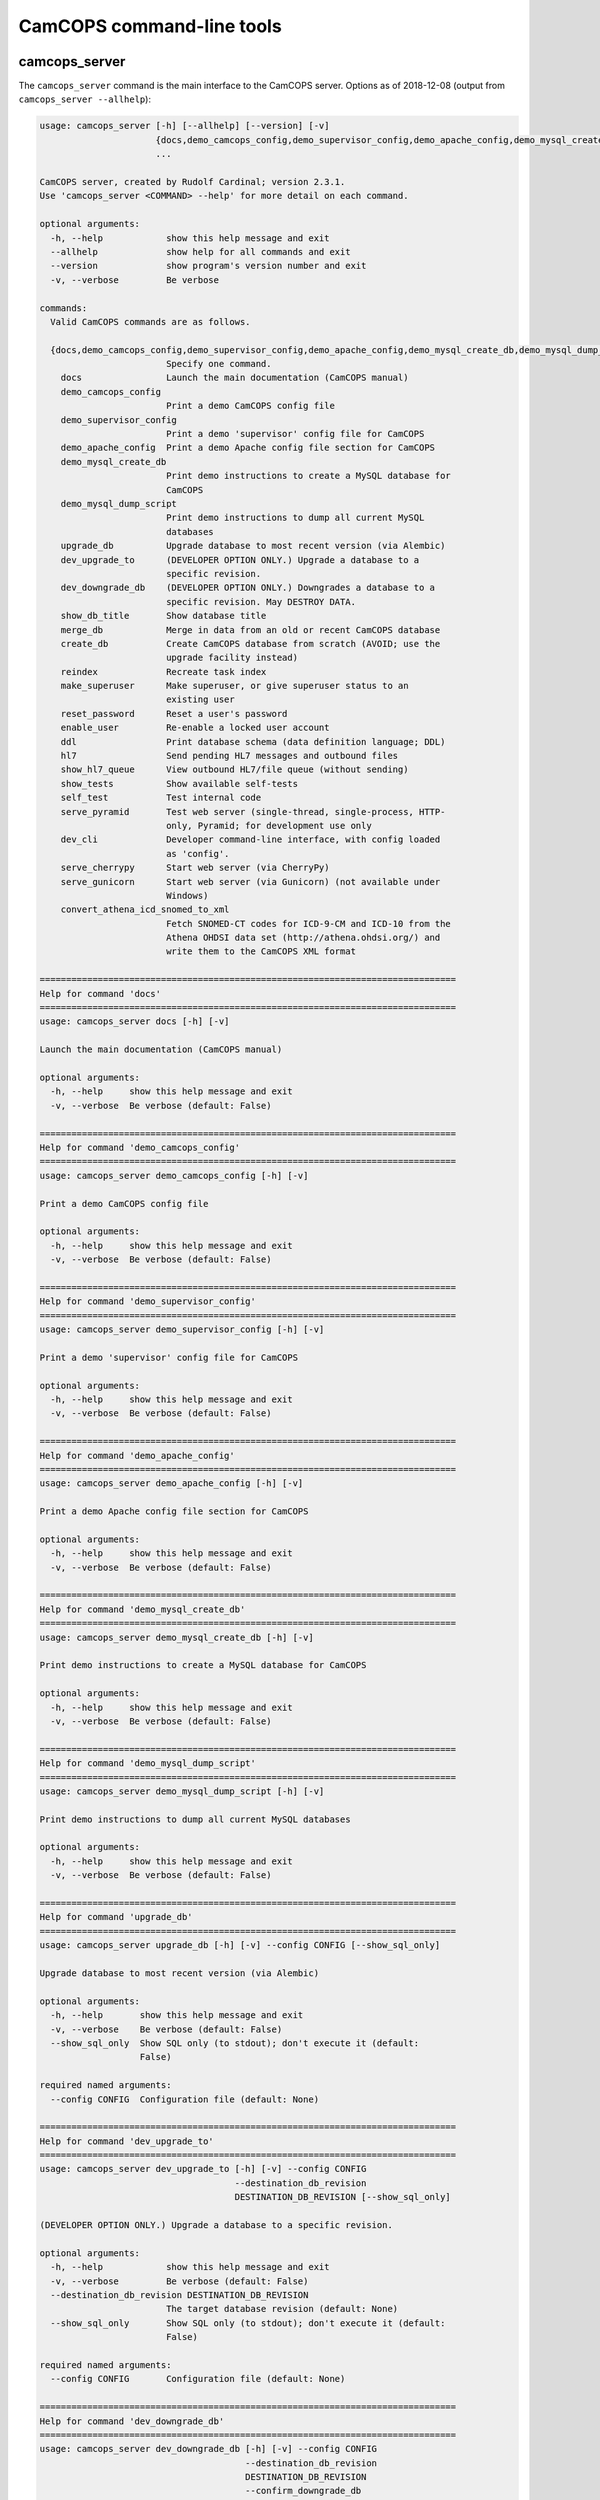 ..  docs/source/server/server_command_line.rst

..  Copyright (C) 2012-2018 Rudolf Cardinal (rudolf@pobox.com).
    .
    This file is part of CamCOPS.
    .
    CamCOPS is free software: you can redistribute it and/or modify
    it under the terms of the GNU General Public License as published by
    the Free Software Foundation, either version 3 of the License, or
    (at your option) any later version.
    .
    CamCOPS is distributed in the hope that it will be useful,
    but WITHOUT ANY WARRANTY; without even the implied warranty of
    MERCHANTABILITY or FITNESS FOR A PARTICULAR PURPOSE. See the
    GNU General Public License for more details.
    .
    You should have received a copy of the GNU General Public License
    along with CamCOPS. If not, see <http://www.gnu.org/licenses/>.

.. _server_command_line_tools:

CamCOPS command-line tools
==========================

.. _camcops_cli:

camcops_server
--------------

The ``camcops_server`` command is the main interface to the CamCOPS server.
Options as of 2018-12-08 (output from ``camcops_server --allhelp``):

.. code-block:: none

    usage: camcops_server [-h] [--allhelp] [--version] [-v]
                          {docs,demo_camcops_config,demo_supervisor_config,demo_apache_config,demo_mysql_create_db,demo_mysql_dump_script,upgrade_db,dev_upgrade_to,dev_downgrade_db,show_db_title,merge_db,create_db,reindex,make_superuser,reset_password,enable_user,ddl,hl7,show_hl7_queue,show_tests,self_test,serve_pyramid,dev_cli,serve_cherrypy,serve_gunicorn,convert_athena_icd_snomed_to_xml}
                          ...

    CamCOPS server, created by Rudolf Cardinal; version 2.3.1.
    Use 'camcops_server <COMMAND> --help' for more detail on each command.

    optional arguments:
      -h, --help            show this help message and exit
      --allhelp             show help for all commands and exit
      --version             show program's version number and exit
      -v, --verbose         Be verbose

    commands:
      Valid CamCOPS commands are as follows.

      {docs,demo_camcops_config,demo_supervisor_config,demo_apache_config,demo_mysql_create_db,demo_mysql_dump_script,upgrade_db,dev_upgrade_to,dev_downgrade_db,show_db_title,merge_db,create_db,reindex,make_superuser,reset_password,enable_user,ddl,hl7,show_hl7_queue,show_tests,self_test,serve_pyramid,dev_cli,serve_cherrypy,serve_gunicorn,convert_athena_icd_snomed_to_xml}
                            Specify one command.
        docs                Launch the main documentation (CamCOPS manual)
        demo_camcops_config
                            Print a demo CamCOPS config file
        demo_supervisor_config
                            Print a demo 'supervisor' config file for CamCOPS
        demo_apache_config  Print a demo Apache config file section for CamCOPS
        demo_mysql_create_db
                            Print demo instructions to create a MySQL database for
                            CamCOPS
        demo_mysql_dump_script
                            Print demo instructions to dump all current MySQL
                            databases
        upgrade_db          Upgrade database to most recent version (via Alembic)
        dev_upgrade_to      (DEVELOPER OPTION ONLY.) Upgrade a database to a
                            specific revision.
        dev_downgrade_db    (DEVELOPER OPTION ONLY.) Downgrades a database to a
                            specific revision. May DESTROY DATA.
        show_db_title       Show database title
        merge_db            Merge in data from an old or recent CamCOPS database
        create_db           Create CamCOPS database from scratch (AVOID; use the
                            upgrade facility instead)
        reindex             Recreate task index
        make_superuser      Make superuser, or give superuser status to an
                            existing user
        reset_password      Reset a user's password
        enable_user         Re-enable a locked user account
        ddl                 Print database schema (data definition language; DDL)
        hl7                 Send pending HL7 messages and outbound files
        show_hl7_queue      View outbound HL7/file queue (without sending)
        show_tests          Show available self-tests
        self_test           Test internal code
        serve_pyramid       Test web server (single-thread, single-process, HTTP-
                            only, Pyramid; for development use only
        dev_cli             Developer command-line interface, with config loaded
                            as 'config'.
        serve_cherrypy      Start web server (via CherryPy)
        serve_gunicorn      Start web server (via Gunicorn) (not available under
                            Windows)
        convert_athena_icd_snomed_to_xml
                            Fetch SNOMED-CT codes for ICD-9-CM and ICD-10 from the
                            Athena OHDSI data set (http://athena.ohdsi.org/) and
                            write them to the CamCOPS XML format

    ===============================================================================
    Help for command 'docs'
    ===============================================================================
    usage: camcops_server docs [-h] [-v]

    Launch the main documentation (CamCOPS manual)

    optional arguments:
      -h, --help     show this help message and exit
      -v, --verbose  Be verbose (default: False)

    ===============================================================================
    Help for command 'demo_camcops_config'
    ===============================================================================
    usage: camcops_server demo_camcops_config [-h] [-v]

    Print a demo CamCOPS config file

    optional arguments:
      -h, --help     show this help message and exit
      -v, --verbose  Be verbose (default: False)

    ===============================================================================
    Help for command 'demo_supervisor_config'
    ===============================================================================
    usage: camcops_server demo_supervisor_config [-h] [-v]

    Print a demo 'supervisor' config file for CamCOPS

    optional arguments:
      -h, --help     show this help message and exit
      -v, --verbose  Be verbose (default: False)

    ===============================================================================
    Help for command 'demo_apache_config'
    ===============================================================================
    usage: camcops_server demo_apache_config [-h] [-v]

    Print a demo Apache config file section for CamCOPS

    optional arguments:
      -h, --help     show this help message and exit
      -v, --verbose  Be verbose (default: False)

    ===============================================================================
    Help for command 'demo_mysql_create_db'
    ===============================================================================
    usage: camcops_server demo_mysql_create_db [-h] [-v]

    Print demo instructions to create a MySQL database for CamCOPS

    optional arguments:
      -h, --help     show this help message and exit
      -v, --verbose  Be verbose (default: False)

    ===============================================================================
    Help for command 'demo_mysql_dump_script'
    ===============================================================================
    usage: camcops_server demo_mysql_dump_script [-h] [-v]

    Print demo instructions to dump all current MySQL databases

    optional arguments:
      -h, --help     show this help message and exit
      -v, --verbose  Be verbose (default: False)

    ===============================================================================
    Help for command 'upgrade_db'
    ===============================================================================
    usage: camcops_server upgrade_db [-h] [-v] --config CONFIG [--show_sql_only]

    Upgrade database to most recent version (via Alembic)

    optional arguments:
      -h, --help       show this help message and exit
      -v, --verbose    Be verbose (default: False)
      --show_sql_only  Show SQL only (to stdout); don't execute it (default:
                       False)

    required named arguments:
      --config CONFIG  Configuration file (default: None)

    ===============================================================================
    Help for command 'dev_upgrade_to'
    ===============================================================================
    usage: camcops_server dev_upgrade_to [-h] [-v] --config CONFIG
                                         --destination_db_revision
                                         DESTINATION_DB_REVISION [--show_sql_only]

    (DEVELOPER OPTION ONLY.) Upgrade a database to a specific revision.

    optional arguments:
      -h, --help            show this help message and exit
      -v, --verbose         Be verbose (default: False)
      --destination_db_revision DESTINATION_DB_REVISION
                            The target database revision (default: None)
      --show_sql_only       Show SQL only (to stdout); don't execute it (default:
                            False)

    required named arguments:
      --config CONFIG       Configuration file (default: None)

    ===============================================================================
    Help for command 'dev_downgrade_db'
    ===============================================================================
    usage: camcops_server dev_downgrade_db [-h] [-v] --config CONFIG
                                           --destination_db_revision
                                           DESTINATION_DB_REVISION
                                           --confirm_downgrade_db
                                           [--show_sql_only]

    (DEVELOPER OPTION ONLY.) Downgrades a database to a specific revision. May
    DESTROY DATA.

    optional arguments:
      -h, --help            show this help message and exit
      -v, --verbose         Be verbose (default: False)
      --destination_db_revision DESTINATION_DB_REVISION
                            The target database revision (default: None)
      --show_sql_only       Show SQL only (to stdout); don't execute it (default:
                            False)

    required named arguments:
      --config CONFIG       Configuration file (default: None)
      --confirm_downgrade_db
                            Must specify this too, as a safety measure (default:
                            False)

    ===============================================================================
    Help for command 'show_db_title'
    ===============================================================================
    usage: camcops_server show_db_title [-h] [-v] [--config CONFIG]

    Show database title

    optional arguments:
      -h, --help       show this help message and exit
      -v, --verbose    Be verbose (default: False)
      --config CONFIG  Configuration file (if not specified, the environment
                       variable CAMCOPS_CONFIG_FILE is checked) (default: None)

    ===============================================================================
    Help for command 'merge_db'
    ===============================================================================
    usage: camcops_server merge_db [-h] [-v] --config CONFIG
                                   [--report_every REPORT_EVERY] [--echo]
                                   [--dummy_run] [--info_only] [--skip_hl7_logs]
                                   [--skip_audit_logs]
                                   [--default_group_id DEFAULT_GROUP_ID]
                                   [--default_group_name DEFAULT_GROUP_NAME] --src
                                   SRC

    Merge in data from an old or recent CamCOPS database

    optional arguments:
      -h, --help            show this help message and exit
      -v, --verbose         Be verbose (default: False)
      --report_every REPORT_EVERY
                            Report progress every n rows (default: 10000)
      --echo                Echo SQL to source database (default: False)
      --dummy_run           Perform a dummy run only; do not alter destination
                            database (default: False)
      --info_only           Show table information only; don't do any work
                            (default: False)
      --skip_hl7_logs       Skip the HL7 message log table (default: False)
      --skip_audit_logs     Skip the audit log table (default: False)
      --default_group_id DEFAULT_GROUP_ID
                            Default group ID (integer) to apply to old records
                            without one. If none is specified, a new group will be
                            created for such records. (default: None)
      --default_group_name DEFAULT_GROUP_NAME
                            If default_group_id is not specified, use this group
                            name. The group will be looked up if it exists, and
                            created if not. (default: None)

    required named arguments:
      --config CONFIG       Configuration file (default: None)
      --src SRC             Source database (specified as an SQLAlchemy URL). The
                            contents of this database will be merged into the
                            database specified in the config file. (default: None)

    ===============================================================================
    Help for command 'create_db'
    ===============================================================================
    usage: camcops_server create_db [-h] [-v] --config CONFIG --confirm_create_db

    Create CamCOPS database from scratch (AVOID; use the upgrade facility instead)

    optional arguments:
      -h, --help           show this help message and exit
      -v, --verbose        Be verbose (default: False)

    required named arguments:
      --config CONFIG      Configuration file (default: None)
      --confirm_create_db  Must specify this too, as a safety measure (default:
                           False)

    ===============================================================================
    Help for command 'reindex'
    ===============================================================================
    usage: camcops_server reindex [-h] [-v] [--config CONFIG]

    Recreate task index

    optional arguments:
      -h, --help       show this help message and exit
      -v, --verbose    Be verbose (default: False)
      --config CONFIG  Configuration file (if not specified, the environment
                       variable CAMCOPS_CONFIG_FILE is checked) (default: None)

    ===============================================================================
    Help for command 'make_superuser'
    ===============================================================================
    usage: camcops_server make_superuser [-h] [-v] [--config CONFIG]
                                         [--username USERNAME]

    Make superuser, or give superuser status to an existing user

    optional arguments:
      -h, --help           show this help message and exit
      -v, --verbose        Be verbose (default: False)
      --config CONFIG      Configuration file (if not specified, the environment
                           variable CAMCOPS_CONFIG_FILE is checked) (default:
                           None)
      --username USERNAME  Username of superuser to create/promote (if omitted,
                           you will be asked to type it in) (default: None)

    ===============================================================================
    Help for command 'reset_password'
    ===============================================================================
    usage: camcops_server reset_password [-h] [-v] [--config CONFIG]
                                         [--username USERNAME]

    Reset a user's password

    optional arguments:
      -h, --help           show this help message and exit
      -v, --verbose        Be verbose (default: False)
      --config CONFIG      Configuration file (if not specified, the environment
                           variable CAMCOPS_CONFIG_FILE is checked) (default:
                           None)
      --username USERNAME  Username to change password for (if omitted, you will
                           be asked to type it in) (default: None)

    ===============================================================================
    Help for command 'enable_user'
    ===============================================================================
    usage: camcops_server enable_user [-h] [-v] [--config CONFIG]
                                      [--username USERNAME]

    Re-enable a locked user account

    optional arguments:
      -h, --help           show this help message and exit
      -v, --verbose        Be verbose (default: False)
      --config CONFIG      Configuration file (if not specified, the environment
                           variable CAMCOPS_CONFIG_FILE is checked) (default:
                           None)
      --username USERNAME  Username to enable (if omitted, you will be asked to
                           type it in) (default: None)

    ===============================================================================
    Help for command 'ddl'
    ===============================================================================
    usage: camcops_server ddl [-h] [-v] [--config CONFIG] [--dialect DIALECT]

    Print database schema (data definition language; DDL)

    optional arguments:
      -h, --help         show this help message and exit
      -v, --verbose      Be verbose (default: False)
      --config CONFIG    Configuration file (if not specified, the environment
                         variable CAMCOPS_CONFIG_FILE is checked) (default: None)
      --dialect DIALECT  SQL dialect (options: mssql, sybase, mysql, postgresql,
                         oracle, sqlite, firebird) (default: mysql)

    ===============================================================================
    Help for command 'hl7'
    ===============================================================================
    usage: camcops_server hl7 [-h] [-v] [--config CONFIG]

    Send pending HL7 messages and outbound files

    optional arguments:
      -h, --help       show this help message and exit
      -v, --verbose    Be verbose (default: False)
      --config CONFIG  Configuration file (if not specified, the environment
                       variable CAMCOPS_CONFIG_FILE is checked) (default: None)

    ===============================================================================
    Help for command 'show_hl7_queue'
    ===============================================================================
    usage: camcops_server show_hl7_queue [-h] [-v] [--config CONFIG]

    View outbound HL7/file queue (without sending)

    optional arguments:
      -h, --help       show this help message and exit
      -v, --verbose    Be verbose (default: False)
      --config CONFIG  Configuration file (if not specified, the environment
                       variable CAMCOPS_CONFIG_FILE is checked) (default: None)

    ===============================================================================
    Help for command 'show_tests'
    ===============================================================================
    usage: camcops_server show_tests [-h] [-v]

    Show available self-tests

    optional arguments:
      -h, --help     show this help message and exit
      -v, --verbose  Be verbose (default: False)

    ===============================================================================
    Help for command 'self_test'
    ===============================================================================
    usage: camcops_server self_test [-h] [-v]

    Test internal code

    optional arguments:
      -h, --help     show this help message and exit
      -v, --verbose  Be verbose (default: False)

    ===============================================================================
    Help for command 'serve_pyramid'
    ===============================================================================
    usage: camcops_server serve_pyramid [-h] [-v] [--config CONFIG] [--host HOST]
                                        [--port PORT]
                                        [--trusted_proxy_headers [TRUSTED_PROXY_HEADERS [TRUSTED_PROXY_HEADERS ...]]]
                                        [--proxy_http_host PROXY_HTTP_HOST]
                                        [--proxy_remote_addr PROXY_REMOTE_ADDR]
                                        [--proxy_script_name PROXY_SCRIPT_NAME]
                                        [--proxy_server_port PROXY_SERVER_PORT]
                                        [--proxy_server_name PROXY_SERVER_NAME]
                                        [--proxy_url_scheme PROXY_URL_SCHEME]
                                        [--proxy_rewrite_path_info]
                                        [--debug_reverse_proxy] [--debug_toolbar]

    Test web server (single-thread, single-process, HTTP-only, Pyramid; for
    development use only

    optional arguments:
      -h, --help            show this help message and exit
      -v, --verbose         Be verbose (default: False)
      --config CONFIG       Configuration file (if not specified, the environment
                            variable CAMCOPS_CONFIG_FILE is checked) (default:
                            None)
      --host HOST           Hostname to listen on (default: 127.0.0.1)
      --port PORT           Port to listen on (default: 8000)
      --trusted_proxy_headers [TRUSTED_PROXY_HEADERS [TRUSTED_PROXY_HEADERS ...]]
                            Trust these WSGI environment variables for when the
                            server is behind a reverse proxy (e.g. an Apache
                            front-end web server). Options: ['HTTP_X_HOST',
                            'HTTP_X_FORWARDED_HOST', 'HTTP_X_FORWARDED_PORT',
                            'HTTP_X_FORWARDED_FOR', 'HTTP_X_REAL_IP',
                            'HTTP_X_FORWARDED_PROTO', 'HTTP_X_FORWARDED_PROTOCOL',
                            'HTTP_X_FORWARDED_SCHEME', 'HTTP_X_SCHEME',
                            'HTTP_X_FORWARDED_HTTPS', 'HTTP_X_FORWARDED_SSL',
                            'HTTP_X_HTTPS', 'HTTP_X_SCRIPT_NAME',
                            'HTTP_X_FORWARDED_SCRIPT_NAME',
                            'HTTP_X_FORWARDED_SERVER'] (default: None)
      --proxy_http_host PROXY_HTTP_HOST
                            Option to set the WSGI HTTP host directly. This
                            affects the WSGI variable HTTP_HOST. If not specified,
                            trusted variables within ['HTTP_X_HOST',
                            'HTTP_X_FORWARDED_HOST'] will be used. (default: None)
      --proxy_remote_addr PROXY_REMOTE_ADDR
                            Option to set the WSGI remote address directly. This
                            affects the WSGI variable REMOTE_ADDR. If not
                            specified, trusted variables within
                            ['HTTP_X_FORWARDED_FOR', 'HTTP_X_REAL_IP'] will be
                            used. (default: None)
      --proxy_script_name PROXY_SCRIPT_NAME
                            Path at which this script is mounted. Set this if you
                            are hosting this CamCOPS instance at a non-root path,
                            unless you set trusted WSGI headers instead. For
                            example, if you are running an Apache server and want
                            this instance of CamCOPS to appear at
                            /somewhere/camcops, then (a) configure your Apache
                            instance to proxy requests to /somewhere/camcops/...
                            to this server (e.g. via an internal TCP/IP port or
                            UNIX socket) and specify this option. If this option
                            is not set, then the OS environment variable
                            SCRIPT_NAME will be checked as well, and if that is
                            not set, trusted variables within
                            ['HTTP_X_SCRIPT_NAME', 'HTTP_X_FORWARDED_SCRIPT_NAME']
                            will be used. This option affects the WSGI variables
                            SCRIPT_NAME and PATH_INFO. (default: None)
      --proxy_server_port PROXY_SERVER_PORT
                            Option to set the WSGI server port directly. This
                            affects the WSGI variable SERVER_PORT. If not
                            specified, trusted variables within
                            ['HTTP_X_FORWARDED_PORT'] will be used. (default:
                            None)
      --proxy_server_name PROXY_SERVER_NAME
                            Option to set the WSGI server name directly. This
                            affects the WSGI variable SERVER_NAME. If not
                            specified, trusted variables within
                            ['HTTP_X_FORWARDED_SERVER'] will be used. (default:
                            None)
      --proxy_url_scheme PROXY_URL_SCHEME
                            Option to set the WSGI scheme (e.g. http, https)
                            directly. This affects the WSGI variable
                            wsgi.url_scheme. If not specified, trusted variables
                            within ['HTTP_X_FORWARDED_PROTO',
                            'HTTP_X_FORWARDED_PROTOCOL',
                            'HTTP_X_FORWARDED_SCHEME', 'HTTP_X_SCHEME',
                            'HTTP_X_FORWARDED_HTTPS', 'HTTP_X_FORWARDED_SSL',
                            'HTTP_X_HTTPS'] will be used. (default: None)
      --proxy_rewrite_path_info
                            If SCRIPT_NAME is rewritten, this option causes
                            PATH_INFO to be rewritten, if it starts with
                            SCRIPT_NAME, to strip off SCRIPT_NAME. Appropriate for
                            some front-end web browsers with limited reverse
                            proxying support (but do not use for Apache with
                            ProxyPass, because that rewrites incoming URLs
                            properly). (default: False)
      --debug_reverse_proxy
                            For --behind_reverse_proxy: show debugging information
                            as WSGI variables are rewritten. (default: False)
      --debug_toolbar       Enable the Pyramid debug toolbar (default: False)

    ===============================================================================
    Help for command 'dev_cli'
    ===============================================================================
    usage: camcops_server dev_cli [-h] [-v] [--config CONFIG]

    Developer command-line interface, with config loaded as 'config'.

    optional arguments:
      -h, --help       show this help message and exit
      -v, --verbose    Be verbose (default: False)
      --config CONFIG  Configuration file (if not specified, the environment
                       variable CAMCOPS_CONFIG_FILE is checked) (default: None)

    ===============================================================================
    Help for command 'serve_cherrypy'
    ===============================================================================
    usage: camcops_server serve_cherrypy [-h] [-v] [--config CONFIG] [--serve]
                                         [--host HOST] [--port PORT]
                                         [--unix_domain_socket UNIX_DOMAIN_SOCKET]
                                         [--server_name SERVER_NAME]
                                         [--threads_start THREADS_START]
                                         [--threads_max THREADS_MAX]
                                         [--ssl_certificate SSL_CERTIFICATE]
                                         [--ssl_private_key SSL_PRIVATE_KEY]
                                         [--log_screen] [--no_log_screen]
                                         [--root_path ROOT_PATH]
                                         [--trusted_proxy_headers [TRUSTED_PROXY_HEADERS [TRUSTED_PROXY_HEADERS ...]]]
                                         [--proxy_http_host PROXY_HTTP_HOST]
                                         [--proxy_remote_addr PROXY_REMOTE_ADDR]
                                         [--proxy_script_name PROXY_SCRIPT_NAME]
                                         [--proxy_server_port PROXY_SERVER_PORT]
                                         [--proxy_server_name PROXY_SERVER_NAME]
                                         [--proxy_url_scheme PROXY_URL_SCHEME]
                                         [--proxy_rewrite_path_info]
                                         [--debug_reverse_proxy] [--debug_toolbar]

    Start web server (via CherryPy)

    optional arguments:
      -h, --help            show this help message and exit
      -v, --verbose         Be verbose (default: False)
      --config CONFIG       Configuration file (if not specified, the environment
                            variable CAMCOPS_CONFIG_FILE is checked) (default:
                            None)
      --serve
      --host HOST           hostname to listen on (default: 127.0.0.1)
      --port PORT           port to listen on (default: 8000)
      --unix_domain_socket UNIX_DOMAIN_SOCKET
                            UNIX domain socket to listen on (overrides host/port
                            if specified) (default: )
      --server_name SERVER_NAME
                            CherryPy's SERVER_NAME environ entry (default:
                            localhost)
      --threads_start THREADS_START
                            Number of threads for server to start with (default:
                            10)
      --threads_max THREADS_MAX
                            Maximum number of threads for server to use (-1 for no
                            limit) (BEWARE exceeding the permitted number of
                            database connections) (default: 100)
      --ssl_certificate SSL_CERTIFICATE
                            SSL certificate file (e.g. /etc/ssl/certs/ssl-cert-
                            snakeoil.pem) (default: None)
      --ssl_private_key SSL_PRIVATE_KEY
                            SSL private key file (e.g. /etc/ssl/private/ssl-cert-
                            snakeoil.key) (default: None)
      --log_screen          Log access requests etc. to terminal (default)
                            (default: True)
      --no_log_screen       Don't log access requests etc. to terminal (default:
                            True)
      --root_path ROOT_PATH
                            Root path to serve CRATE at, WITHIN this CherryPy web
                            server instance. (There is unlikely to be a reason to
                            use something other than '/'; do not confuse this with
                            the mount point within a wider, e.g. Apache,
                            configuration, which is set instead by the WSGI
                            variable SCRIPT_NAME; see the --trusted_proxy_headers
                            and --proxy_script_name options.) (default: /)
      --trusted_proxy_headers [TRUSTED_PROXY_HEADERS [TRUSTED_PROXY_HEADERS ...]]
                            Trust these WSGI environment variables for when the
                            server is behind a reverse proxy (e.g. an Apache
                            front-end web server). Options: ['HTTP_X_HOST',
                            'HTTP_X_FORWARDED_HOST', 'HTTP_X_FORWARDED_PORT',
                            'HTTP_X_FORWARDED_FOR', 'HTTP_X_REAL_IP',
                            'HTTP_X_FORWARDED_PROTO', 'HTTP_X_FORWARDED_PROTOCOL',
                            'HTTP_X_FORWARDED_SCHEME', 'HTTP_X_SCHEME',
                            'HTTP_X_FORWARDED_HTTPS', 'HTTP_X_FORWARDED_SSL',
                            'HTTP_X_HTTPS', 'HTTP_X_SCRIPT_NAME',
                            'HTTP_X_FORWARDED_SCRIPT_NAME',
                            'HTTP_X_FORWARDED_SERVER'] (default: None)
      --proxy_http_host PROXY_HTTP_HOST
                            Option to set the WSGI HTTP host directly. This
                            affects the WSGI variable HTTP_HOST. If not specified,
                            trusted variables within ['HTTP_X_HOST',
                            'HTTP_X_FORWARDED_HOST'] will be used. (default: None)
      --proxy_remote_addr PROXY_REMOTE_ADDR
                            Option to set the WSGI remote address directly. This
                            affects the WSGI variable REMOTE_ADDR. If not
                            specified, trusted variables within
                            ['HTTP_X_FORWARDED_FOR', 'HTTP_X_REAL_IP'] will be
                            used. (default: None)
      --proxy_script_name PROXY_SCRIPT_NAME
                            Path at which this script is mounted. Set this if you
                            are hosting this CamCOPS instance at a non-root path,
                            unless you set trusted WSGI headers instead. For
                            example, if you are running an Apache server and want
                            this instance of CamCOPS to appear at
                            /somewhere/camcops, then (a) configure your Apache
                            instance to proxy requests to /somewhere/camcops/...
                            to this server (e.g. via an internal TCP/IP port or
                            UNIX socket) and specify this option. If this option
                            is not set, then the OS environment variable
                            SCRIPT_NAME will be checked as well, and if that is
                            not set, trusted variables within
                            ['HTTP_X_SCRIPT_NAME', 'HTTP_X_FORWARDED_SCRIPT_NAME']
                            will be used. This option affects the WSGI variables
                            SCRIPT_NAME and PATH_INFO. (default: None)
      --proxy_server_port PROXY_SERVER_PORT
                            Option to set the WSGI server port directly. This
                            affects the WSGI variable SERVER_PORT. If not
                            specified, trusted variables within
                            ['HTTP_X_FORWARDED_PORT'] will be used. (default:
                            None)
      --proxy_server_name PROXY_SERVER_NAME
                            Option to set the WSGI server name directly. This
                            affects the WSGI variable SERVER_NAME. If not
                            specified, trusted variables within
                            ['HTTP_X_FORWARDED_SERVER'] will be used. (default:
                            None)
      --proxy_url_scheme PROXY_URL_SCHEME
                            Option to set the WSGI scheme (e.g. http, https)
                            directly. This affects the WSGI variable
                            wsgi.url_scheme. If not specified, trusted variables
                            within ['HTTP_X_FORWARDED_PROTO',
                            'HTTP_X_FORWARDED_PROTOCOL',
                            'HTTP_X_FORWARDED_SCHEME', 'HTTP_X_SCHEME',
                            'HTTP_X_FORWARDED_HTTPS', 'HTTP_X_FORWARDED_SSL',
                            'HTTP_X_HTTPS'] will be used. (default: None)
      --proxy_rewrite_path_info
                            If SCRIPT_NAME is rewritten, this option causes
                            PATH_INFO to be rewritten, if it starts with
                            SCRIPT_NAME, to strip off SCRIPT_NAME. Appropriate for
                            some front-end web browsers with limited reverse
                            proxying support (but do not use for Apache with
                            ProxyPass, because that rewrites incoming URLs
                            properly). (default: False)
      --debug_reverse_proxy
                            For --behind_reverse_proxy: show debugging information
                            as WSGI variables are rewritten. (default: False)
      --debug_toolbar       Enable the Pyramid debug toolbar (default: False)

    ===============================================================================
    Help for command 'serve_gunicorn'
    ===============================================================================
    usage: camcops_server serve_gunicorn [-h] [-v] [--config CONFIG] [--serve]
                                         [--host HOST] [--port PORT]
                                         [--unix_domain_socket UNIX_DOMAIN_SOCKET]
                                         [--num_workers NUM_WORKERS]
                                         [--debug_reload]
                                         [--ssl_certificate SSL_CERTIFICATE]
                                         [--ssl_private_key SSL_PRIVATE_KEY]
                                         [--timeout TIMEOUT]
                                         [--debug_show_gunicorn_options]
                                         [--trusted_proxy_headers [TRUSTED_PROXY_HEADERS [TRUSTED_PROXY_HEADERS ...]]]
                                         [--proxy_http_host PROXY_HTTP_HOST]
                                         [--proxy_remote_addr PROXY_REMOTE_ADDR]
                                         [--proxy_script_name PROXY_SCRIPT_NAME]
                                         [--proxy_server_port PROXY_SERVER_PORT]
                                         [--proxy_server_name PROXY_SERVER_NAME]
                                         [--proxy_url_scheme PROXY_URL_SCHEME]
                                         [--proxy_rewrite_path_info]
                                         [--debug_reverse_proxy] [--debug_toolbar]

    Start web server (via Gunicorn) (not available under Windows)

    optional arguments:
      -h, --help            show this help message and exit
      -v, --verbose         Be verbose (default: False)
      --config CONFIG       Configuration file (if not specified, the environment
                            variable CAMCOPS_CONFIG_FILE is checked) (default:
                            None)
      --serve
      --host HOST           hostname to listen on (default: 127.0.0.1)
      --port PORT           port to listen on (default: 8000)
      --unix_domain_socket UNIX_DOMAIN_SOCKET
                            UNIX domain socket to listen on (overrides host/port
                            if specified) (default: )
      --num_workers NUM_WORKERS
                            Number of worker processes for server to use (default:
                            16)
      --debug_reload        Debugging option: reload Gunicorn upon code change
                            (default: False)
      --ssl_certificate SSL_CERTIFICATE
                            SSL certificate file (e.g. /etc/ssl/certs/ssl-cert-
                            snakeoil.pem) (default: None)
      --ssl_private_key SSL_PRIVATE_KEY
                            SSL private key file (e.g. /etc/ssl/private/ssl-cert-
                            snakeoil.key) (default: None)
      --timeout TIMEOUT     Gunicorn worker timeout (s) (default: 30)
      --debug_show_gunicorn_options
                            Debugging option: show possible Gunicorn settings
                            (default: False)
      --trusted_proxy_headers [TRUSTED_PROXY_HEADERS [TRUSTED_PROXY_HEADERS ...]]
                            Trust these WSGI environment variables for when the
                            server is behind a reverse proxy (e.g. an Apache
                            front-end web server). Options: ['HTTP_X_HOST',
                            'HTTP_X_FORWARDED_HOST', 'HTTP_X_FORWARDED_PORT',
                            'HTTP_X_FORWARDED_FOR', 'HTTP_X_REAL_IP',
                            'HTTP_X_FORWARDED_PROTO', 'HTTP_X_FORWARDED_PROTOCOL',
                            'HTTP_X_FORWARDED_SCHEME', 'HTTP_X_SCHEME',
                            'HTTP_X_FORWARDED_HTTPS', 'HTTP_X_FORWARDED_SSL',
                            'HTTP_X_HTTPS', 'HTTP_X_SCRIPT_NAME',
                            'HTTP_X_FORWARDED_SCRIPT_NAME',
                            'HTTP_X_FORWARDED_SERVER'] (default: None)
      --proxy_http_host PROXY_HTTP_HOST
                            Option to set the WSGI HTTP host directly. This
                            affects the WSGI variable HTTP_HOST. If not specified,
                            trusted variables within ['HTTP_X_HOST',
                            'HTTP_X_FORWARDED_HOST'] will be used. (default: None)
      --proxy_remote_addr PROXY_REMOTE_ADDR
                            Option to set the WSGI remote address directly. This
                            affects the WSGI variable REMOTE_ADDR. If not
                            specified, trusted variables within
                            ['HTTP_X_FORWARDED_FOR', 'HTTP_X_REAL_IP'] will be
                            used. (default: None)
      --proxy_script_name PROXY_SCRIPT_NAME
                            Path at which this script is mounted. Set this if you
                            are hosting this CamCOPS instance at a non-root path,
                            unless you set trusted WSGI headers instead. For
                            example, if you are running an Apache server and want
                            this instance of CamCOPS to appear at
                            /somewhere/camcops, then (a) configure your Apache
                            instance to proxy requests to /somewhere/camcops/...
                            to this server (e.g. via an internal TCP/IP port or
                            UNIX socket) and specify this option. If this option
                            is not set, then the OS environment variable
                            SCRIPT_NAME will be checked as well, and if that is
                            not set, trusted variables within
                            ['HTTP_X_SCRIPT_NAME', 'HTTP_X_FORWARDED_SCRIPT_NAME']
                            will be used. This option affects the WSGI variables
                            SCRIPT_NAME and PATH_INFO. (default: None)
      --proxy_server_port PROXY_SERVER_PORT
                            Option to set the WSGI server port directly. This
                            affects the WSGI variable SERVER_PORT. If not
                            specified, trusted variables within
                            ['HTTP_X_FORWARDED_PORT'] will be used. (default:
                            None)
      --proxy_server_name PROXY_SERVER_NAME
                            Option to set the WSGI server name directly. This
                            affects the WSGI variable SERVER_NAME. If not
                            specified, trusted variables within
                            ['HTTP_X_FORWARDED_SERVER'] will be used. (default:
                            None)
      --proxy_url_scheme PROXY_URL_SCHEME
                            Option to set the WSGI scheme (e.g. http, https)
                            directly. This affects the WSGI variable
                            wsgi.url_scheme. If not specified, trusted variables
                            within ['HTTP_X_FORWARDED_PROTO',
                            'HTTP_X_FORWARDED_PROTOCOL',
                            'HTTP_X_FORWARDED_SCHEME', 'HTTP_X_SCHEME',
                            'HTTP_X_FORWARDED_HTTPS', 'HTTP_X_FORWARDED_SSL',
                            'HTTP_X_HTTPS'] will be used. (default: None)
      --proxy_rewrite_path_info
                            If SCRIPT_NAME is rewritten, this option causes
                            PATH_INFO to be rewritten, if it starts with
                            SCRIPT_NAME, to strip off SCRIPT_NAME. Appropriate for
                            some front-end web browsers with limited reverse
                            proxying support (but do not use for Apache with
                            ProxyPass, because that rewrites incoming URLs
                            properly). (default: False)
      --debug_reverse_proxy
                            For --behind_reverse_proxy: show debugging information
                            as WSGI variables are rewritten. (default: False)
      --debug_toolbar       Enable the Pyramid debug toolbar (default: False)

    ===============================================================================
    Help for command 'convert_athena_icd_snomed_to_xml'
    ===============================================================================
    usage: camcops_server convert_athena_icd_snomed_to_xml [-h] [-v]
                                                           [--config CONFIG]
                                                           --athena_concept_tsv_filename
                                                           ATHENA_CONCEPT_TSV_FILENAME
                                                           --athena_concept_relationship_tsv_filename
                                                           ATHENA_CONCEPT_RELATIONSHIP_TSV_FILENAME
                                                           --icd9_xml_filename
                                                           ICD9_XML_FILENAME
                                                           --icd10_xml_filename
                                                           ICD10_XML_FILENAME

    Fetch SNOMED-CT codes for ICD-9-CM and ICD-10 from the Athena OHDSI data set
    (http://athena.ohdsi.org/) and write them to the CamCOPS XML format

    optional arguments:
      -h, --help            show this help message and exit
      -v, --verbose         Be verbose (default: False)
      --config CONFIG       Configuration file (if not specified, the environment
                            variable CAMCOPS_CONFIG_FILE is checked) (default:
                            None)
      --athena_concept_tsv_filename ATHENA_CONCEPT_TSV_FILENAME
                            Path to CONCEPT.csv file from Athena download
                            (default: None)
      --athena_concept_relationship_tsv_filename ATHENA_CONCEPT_RELATIONSHIP_TSV_FILENAME
                            Path to CONCEPT_RELATIONSHIP.csv file from Athena
                            download (default: None)
      --icd9_xml_filename ICD9_XML_FILENAME
                            Filename of ICD-9-CM/SNOMED-CT XML file to write
                            (default: None)
      --icd10_xml_filename ICD10_XML_FILENAME
                            Filename of ICD-10/SNOMED-CT XML file to write
                            (default: None)


.. _camcops_server_meta:

camcops_server_meta
-------------------

The ``camcops_server_meta`` tool allows you to run CamCOPS over multiple
CamCOPS configuration files/databases. It’s less useful than it was, because
the dominant mode of “one database per research group” has been replaced by the
concept of “a single database with group-level security”.

Options as of 2018-11-09:

.. code-block:: none

    usage: camcops_server_meta [-h] --filespecs FILESPECS [FILESPECS ...]
                               [--ccargs [CCARGS [CCARGS ...]]] [--python PYTHON]
                               [--camcops CAMCOPS] [-d] [-v]
                               cc_command

    Run commands across multiple CamCOPS databases

    positional arguments:
      cc_command            Main command to pass to CamCOPS

    optional arguments:
      -h, --help            show this help message and exit
      --filespecs FILESPECS [FILESPECS ...]
                            List of CamCOPS config files (wildcards OK)
      --ccargs [CCARGS [CCARGS ...]]
                            List of CamCOPS arguments, to which '--' will be
                            prefixed
      --python PYTHON       Python interpreter (default:
                            /home/rudolf/dev/venvs/camcops/bin/python3)
      --camcops CAMCOPS     CamCOPS server executable (default: /home/rudolf/Docum
                            ents/code/camcops/server/camcops_server.py)
      -d, --dummyrun        Dummy run (show filenames only)
      -v, --verbose         Verbose


.. _camcops_backup_mysql_database:

camcops_backup_mysql_database
-----------------------------

This simple tool uses MySQL to dump a MySQL database to a .SQL file (from which
you can restore it), and names the file according to the name of the database
plus a timestamp.

Options as of 2017-10-23:

.. code-block:: none

    usage: camcops_backup_mysql_database [-h]
                                         [--max_allowed_packet MAX_ALLOWED_PACKET]
                                         [--mysqldump MYSQLDUMP]
                                         [--username USERNAME]
                                         [--password PASSWORD]
                                         [--with_drop_create_database] [--verbose]
                                         databases [databases ...]

    Back up a specific MySQL database

    positional arguments:
      databases             Database(s) to back up

    optional arguments:
      -h, --help            show this help message and exit
      --max_allowed_packet MAX_ALLOWED_PACKET
                            Maximum size of buffer (default: 1GB)
      --mysqldump MYSQLDUMP
                            mysqldump executable (default: mysqldump)
      --username USERNAME   MySQL user (default: root)
      --password PASSWORD   MySQL password (AVOID THIS OPTION IF POSSIBLE; VERY
                            INSECURE; VISIBLE TO OTHER PROCESSES; if you don't use
                            it, you'll be prompted for the password) (default:
                            root)
      --with_drop_create_database
                            Include DROP DATABASE and CREATE DATABASE commands
                            (default: False)
      --verbose             Verbose output (default: False)

